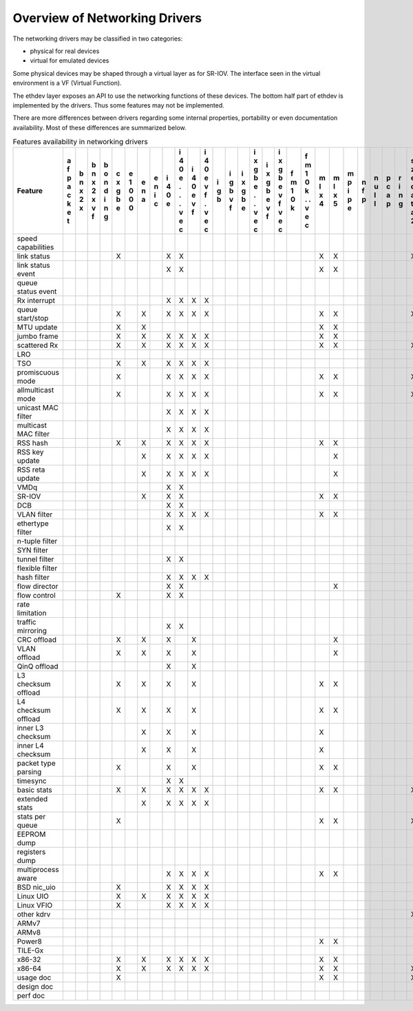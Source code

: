 ..  BSD LICENSE
    Copyright 2016 6WIND S.A.

    Redistribution and use in source and binary forms, with or without
    modification, are permitted provided that the following conditions
    are met:

    * Redistributions of source code must retain the above copyright
    notice, this list of conditions and the following disclaimer.
    * Redistributions in binary form must reproduce the above copyright
    notice, this list of conditions and the following disclaimer in
    the documentation and/or other materials provided with the
    distribution.
    * Neither the name of 6WIND S.A. nor the names of its
    contributors may be used to endorse or promote products derived
    from this software without specific prior written permission.

    THIS SOFTWARE IS PROVIDED BY THE COPYRIGHT HOLDERS AND CONTRIBUTORS
    "AS IS" AND ANY EXPRESS OR IMPLIED WARRANTIES, INCLUDING, BUT NOT
    LIMITED TO, THE IMPLIED WARRANTIES OF MERCHANTABILITY AND FITNESS FOR
    A PARTICULAR PURPOSE ARE DISCLAIMED. IN NO EVENT SHALL THE COPYRIGHT
    OWNER OR CONTRIBUTORS BE LIABLE FOR ANY DIRECT, INDIRECT, INCIDENTAL,
    SPECIAL, EXEMPLARY, OR CONSEQUENTIAL DAMAGES (INCLUDING, BUT NOT
    LIMITED TO, PROCUREMENT OF SUBSTITUTE GOODS OR SERVICES; LOSS OF USE,
    DATA, OR PROFITS; OR BUSINESS INTERRUPTION) HOWEVER CAUSED AND ON ANY
    THEORY OF LIABILITY, WHETHER IN CONTRACT, STRICT LIABILITY, OR TORT
    (INCLUDING NEGLIGENCE OR OTHERWISE) ARISING IN ANY WAY OUT OF THE USE
    OF THIS SOFTWARE, EVEN IF ADVISED OF THE POSSIBILITY OF SUCH DAMAGE.

Overview of Networking Drivers
==============================

The networking drivers may be classified in two categories:

- physical for real devices
- virtual for emulated devices

Some physical devices may be shaped through a virtual layer as for
SR-IOV.
The interface seen in the virtual environment is a VF (Virtual Function).

The ethdev layer exposes an API to use the networking functions
of these devices.
The bottom half part of ethdev is implemented by the drivers.
Thus some features may not be implemented.

There are more differences between drivers regarding some internal properties,
portability or even documentation availability.
Most of these differences are summarized below.

.. _table_net_pmd_features:

.. raw:: html

   <style>
      table#id1 th {
         font-size: 80%;
         white-space: pre-wrap;
         text-align: center;
         vertical-align: top;
         padding: 3px;
      }
      table#id1 th:first-child {
         vertical-align: bottom;
      }
      table#id1 td {
         font-size: 70%;
         padding: 1px;
      }
      table#id1 td:first-child {
         padding-left: 1em;
      }
   </style>

.. table:: Features availability in networking drivers

   ==================== = = = = = = = = = = = = = = = = = = = = = = = = = = = = = = = = =
   Feature              a b b b c e e e i i i i i i i i i i f f m m m n n p r s v v v v x
                        f n n o x 1 n n 4 4 4 4 g g x x x x m m l l p f u c i z h i i m e
                        p x x n g 0 a i 0 0 0 0 b b g g g g 1 1 x x i p l a n e o r r x n
                        a 2 2 d b 0   c e e e e   v b b b b 0 0 4 5 p   l p g d s t t n v
                        c x x i e 0       . v v   f e e e e k k     e         a t i i e i
                        k   v n           . f f       . v v   .               t   o o t r
                        e   f g           .   .       . f f   .               a     . 3 t
                        t                 v   v       v   v   v               2     v
                                          e   e       e   e   e                     e
                                          c   c       c   c   c                     c
   ==================== = = = = = = = = = = = = = = = = = = = = = = = = = = = = = = = = =
   speed capabilities
   link status                  X       X X                     X X           X X
   link status event                    X X                     X X             X
   queue status event                                                           X
   Rx interrupt                         X X X X
   queue start/stop             X   X   X X X X                 X X           X
   MTU update                   X   X                           X X
   jumbo frame                  X   X   X X X X                 X X
   scattered Rx                 X   X   X X X X                 X X           X
   LRO
   TSO                          X   X   X X X X
   promiscuous mode             X       X X X X                 X X           X
   allmulticast mode            X       X X X X                 X X           X
   unicast MAC filter                   X X X X
   multicast MAC filter                 X X X X
   RSS hash                     X   X   X X X X                 X X
   RSS key update                   X   X X X X                   X
   RSS reta update                  X   X X X X                   X
   VMDq                                 X X
   SR-IOV                           X   X X                     X X
   DCB                                  X X
   VLAN filter                          X X X X                 X X
   ethertype filter                     X X
   n-tuple filter
   SYN filter
   tunnel filter                        X X
   flexible filter
   hash filter                          X X X X
   flow director                        X X                       X
   flow control                 X       X X
   rate limitation
   traffic mirroring                    X X
   CRC offload                  X   X   X   X                     X
   VLAN offload                 X   X   X   X                     X
   QinQ offload                         X   X
   L3 checksum offload          X   X   X   X                   X X
   L4 checksum offload          X   X   X   X                   X X
   inner L3 checksum                X   X   X                   X
   inner L4 checksum                X   X   X                   X
   packet type parsing          X       X   X                   X X
   timesync                             X X
   basic stats                  X   X   X X X X                 X X           X X
   extended stats                   X   X X X X
   stats per queue              X                               X X           X
   EEPROM dump
   registers dump
   multiprocess aware                   X X X X                 X X
   BSD nic_uio                  X       X X X X
   Linux UIO                    X   X   X X X X
   Linux VFIO                   X       X X X X
   other kdrv                                                                 X
   ARMv7
   ARMv8
   Power8                                                       X X
   TILE-Gx
   x86-32                       X   X   X X X X                 X X             X
   x86-64                       X   X   X X X X                 X X           X X
   usage doc                    X                               X X           X
   design doc
   perf doc
   ==================== = = = = = = = = = = = = = = = = = = = = = = = = = = = = = = = = =
